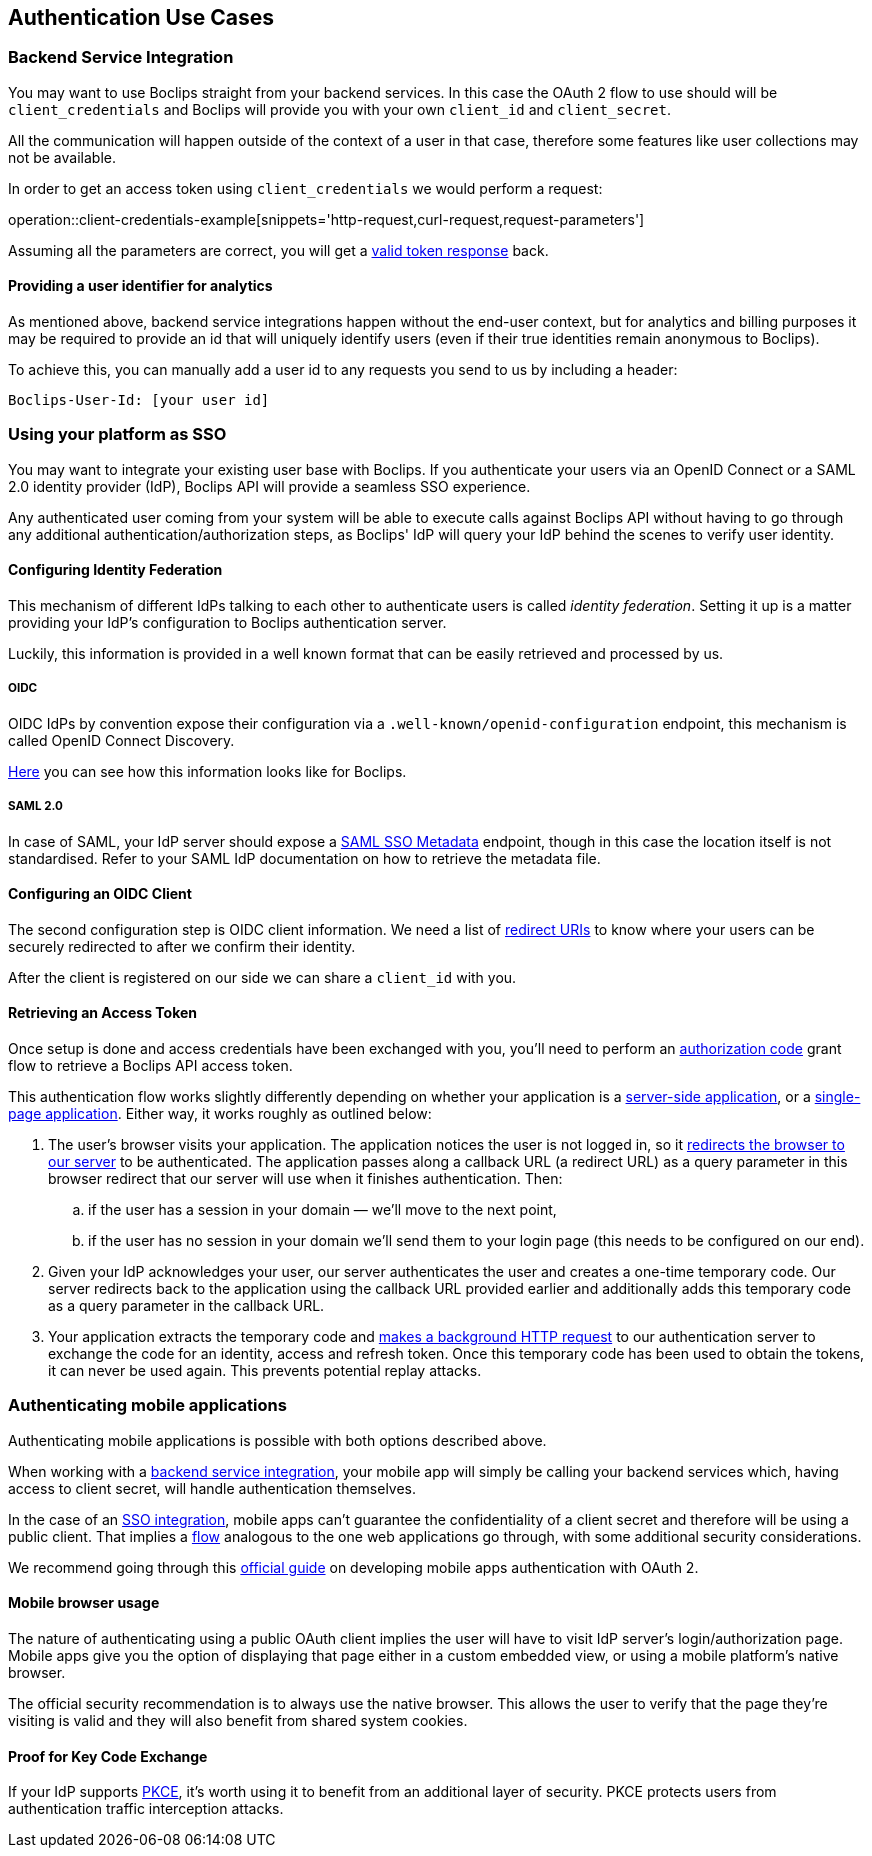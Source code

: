 [[authentication-use-cases]]
== Authentication Use Cases

[[authentication-use-cases-backend-services]]
=== Backend Service Integration

You may want to use Boclips straight from your backend services. In this case the OAuth 2 flow to use should will be `client_credentials` and Boclips will provide
you with your own `client_id` and `client_secret`.

All the communication will happen outside of the context of a user in that case, therefore some features like user collections
may not be available.

In order to get an access token using `client_credentials` we would perform a request:

operation::client-credentials-example[snippets='http-request,curl-request,request-parameters']

Assuming all the parameters are correct, you will get a <<authentication-token-response,valid token response>> back.

[[overriding-user-id]]
==== Providing a user identifier for analytics

As mentioned above, backend service integrations happen without the end-user context, but for analytics and billing purposes it may be required to provide an id that will uniquely identify users (even if their true identities remain anonymous to Boclips).

To achieve this, you can manually add a user id to any requests you send to us by including a header:

----
Boclips-User-Id: [your user id]
----

[[authentication-use-cases-sso]]
=== Using your platform as SSO

You may want to integrate your existing user base with Boclips. If you authenticate your users via an OpenID Connect or a SAML 2.0 identity provider (IdP), Boclips API will provide a seamless SSO experience.

Any authenticated user coming from your system will be able to execute calls against Boclips API without having to go through any additional authentication/authorization steps, as Boclips' IdP will query your IdP behind the scenes to verify user identity.

==== Configuring Identity Federation

This mechanism of different IdPs talking to each other to authenticate users is called _identity federation_. Setting it up is a matter providing your IdP's configuration to Boclips authentication server.

Luckily, this information is provided in a well known format that can be easily retrieved and processed by us.

===== OIDC

OIDC IdPs by convention expose their configuration via a `.well-known/openid-configuration` endpoint, this mechanism is called OpenID Connect Discovery.

https://login.boclips.com/auth/realms/boclips/.well-known/openid-configuration[Here] you can see how this information looks like for Boclips.

===== SAML 2.0

In case of SAML, your IdP server should expose a https://en.wikipedia.org/wiki/SAML_Metadata#Identity_Provider_Metadata[SAML SSO Metadata] endpoint, though in this case the location itself is not standardised. Refer to your SAML IdP documentation on how to retrieve the metadata file.

==== Configuring an OIDC Client

The second configuration step is OIDC client information. We need a list of https://www.oauth.com/oauth2-servers/redirect-uris/[redirect URIs] to know where your users can be securely redirected to after we confirm their identity.

After the client is registered on our side we can share a `client_id` with you.

[[authentication-use-cases-authorization-code-grant]]
==== Retrieving an Access Token

Once setup is done and access credentials have been exchanged with you, you'll need to perform an https://oauth.net/2/grant-types/authorization-code/[authorization code] grant flow
to retrieve a Boclips API access token.

This authentication flow works slightly differently depending on whether your application is a https://www.oauth.com/oauth2-servers/server-side-apps/[server-side application], or a https://www.oauth.com/oauth2-servers/single-page-apps/[single-page application]. Either way, it works roughly as outlined below:

. The user's browser visits your application. The application notices the user is not logged in, so it <<trigger-authorization,redirects the browser to our server>> to be authenticated. The application passes along a callback URL (a redirect URL)  as a query parameter in this browser redirect that our server will use when it finishes authentication. Then:
.. if the user has a session in your domain — we'll move to the next point,
.. if the user has no session in your domain we'll send them to your login page (this needs to be configured on our end).

. Given your IdP acknowledges your user, our server authenticates the user and creates a one-time temporary code. Our server redirects back to the application using the callback URL provided earlier and additionally adds this temporary code as a query parameter in the callback URL.

. Your application extracts the temporary code and <<get-token-authorization,makes a background HTTP request>> to our authentication server to exchange the code for an identity, access and refresh token. Once this temporary code has been used to obtain the tokens, it can never be used again. This prevents potential replay attacks.

[[authentication-use-cases-mobile-apps]]
=== Authenticating mobile applications

Authenticating mobile applications is possible with both options described above.

When working with a <<authentication-use-cases-backend-services,backend service integration>>, your mobile app will simply be calling your backend services which, having access to client secret, will handle authentication themselves.

In the case of an <<authentication-use-cases-sso,SSO integration>>, mobile apps can't guarantee the confidentiality of a client secret and therefore will be using a public client. That implies a <<authentication-use-cases-authorization-code-grant,flow>> analogous to the one web applications go through, with some additional security considerations.

We recommend going through this https://www.oauth.com/oauth2-servers/mobile-and-native-apps/[official guide] on developing mobile apps authentication with OAuth 2.

==== Mobile browser usage

The nature of authenticating using a public OAuth client implies the user will have to visit IdP server's login/authorization page. Mobile apps give you the option of displaying that page either in a custom embedded view, or using a mobile platform's native browser.

The official security recommendation is to always use the native browser. This allows the user to verify that the page they're visiting is valid and they will also benefit from shared system cookies.

==== Proof for Key Code Exchange

If your IdP supports https://www.oauth.com/oauth2-servers/pkce/[PKCE], it's worth using it to benefit from an additional layer of security. PKCE protects users from authentication traffic interception attacks.
